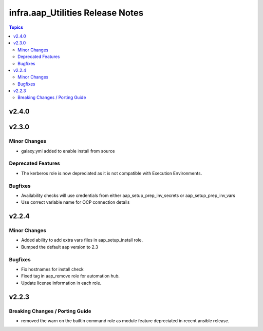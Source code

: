 =================================
infra.aap_Utilities Release Notes
=================================

.. contents:: Topics


v2.4.0
======

v2.3.0
======

Minor Changes
-------------

- galaxy.yml added to enable install from source

Deprecated Features
-------------------

- The kerberos role is now depreciated as it is not compatible with Execution Environments.

Bugfixes
--------

- Availability checks will use credentials from either aap_setup_prep_inv_secrets or aap_setup_prep_inv_vars
- Use correct variable name for OCP connection details

v2.2.4
======

Minor Changes
-------------

- Added ability to add extra vars files in aap_setup_install role.
- Bumped the default aap version to 2.3

Bugfixes
--------

- Fix hostnames for install check
- Fixed tag in aap_remove role for automation hub.
- Update license information in each role.

v2.2.3
======

Breaking Changes / Porting Guide
--------------------------------

- removed the warn on the builtin command role as module feature depreciated in recent ansible release.
